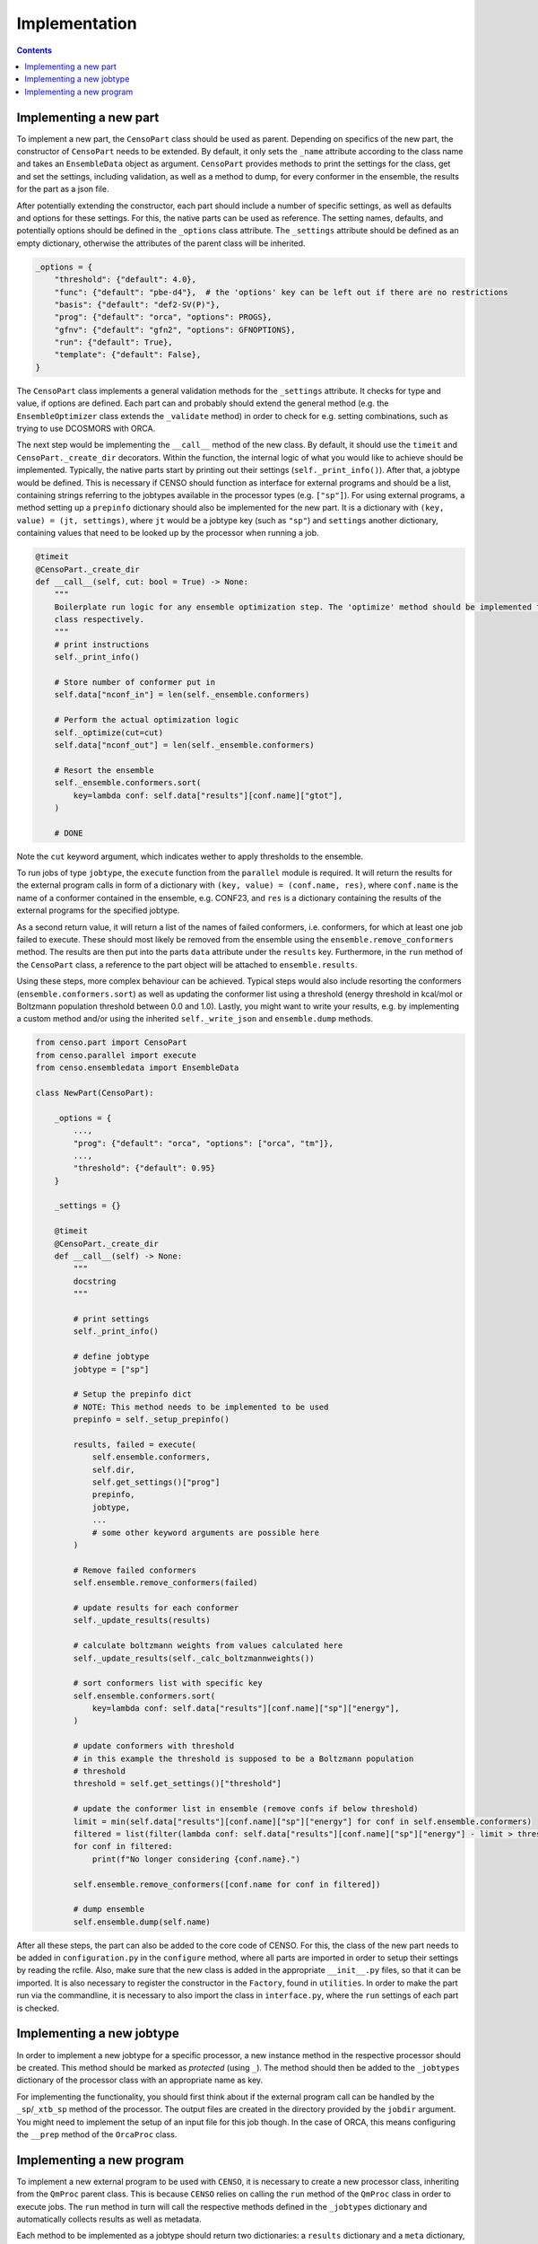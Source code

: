 .. _censo_implementation:

==============
Implementation
==============

.. contents::

Implementing a new part
-----------------------

To implement a new part, the ``CensoPart`` class should be used as parent. Depending on 
specifics of the new part, the constructor of ``CensoPart`` needs to be extended. By
default, it only sets the ``_name`` attribute according to the class name and takes
an ``EnsembleData`` object as argument. ``CensoPart`` provides methods to print the settings
for the class, get and set the settings, including validation, as well as a method to
dump, for every conformer in the ensemble, the results for the part as a json file.

After potentially extending the constructor, each part should include a number of 
specific settings, as well as defaults and options for these settings. For this, the
native parts can be used as reference. The setting names, defaults, and potentially 
options should be defined in the ``_options`` class attribute. The ``_settings`` attribute
should be defined as an empty dictionary, otherwise the attributes of the parent class
will be inherited.

.. The ``_options`` dictionary of the ``Prescreening`` class as an example.
.. code:: python

   _options = {
       "threshold": {"default": 4.0},
       "func": {"default": "pbe-d4"},  # the 'options' key can be left out if there are no restrictions
       "basis": {"default": "def2-SV(P)"},
       "prog": {"default": "orca", "options": PROGS},
       "gfnv": {"default": "gfn2", "options": GFNOPTIONS},
       "run": {"default": True},
       "template": {"default": False},
   }

The ``CensoPart`` class implements a general validation methods for the ``_settings`` attribute. 
It checks for type and value, if options are defined. Each part can and probably should extend the 
general method (e.g. the ``EnsembleOptimizer`` class extends the ``_validate`` method) in order to check 
for e.g. setting combinations, such as trying to use DCOSMORS with ORCA.

The next step would be implementing the ``__call__`` method of the new class. By default, 
it should use the ``timeit`` and ``CensoPart._create_dir`` decorators. Within the function,
the internal logic of what you would like to achieve should be implemented. Typically,
the native parts start by printing out their settings (``self._print_info()``). After that,
a jobtype would be defined. This is necessary if CENSO should function as interface for 
external programs and should be a list, containing strings referring to the jobtypes 
available in the processor types (e.g. ``["sp"]``). For using external programs, a method 
setting up a ``prepinfo`` dictionary should also be implemented for the new part. It is a 
dictionary with ``(key, value) = (jt, settings)``, where ``jt`` would be a jobtype key (such
as ``"sp"``) and ``settings`` another dictionary, containing values that need to be looked
up by the processor when running a job. 


.. For convenience, there is a parent class specifically for ensemble optimization steps called ``EnsembleOptimizer``, which already includes some boilerplate code.
.. code:: python

    @timeit
    @CensoPart._create_dir
    def __call__(self, cut: bool = True) -> None:
        """
        Boilerplate run logic for any ensemble optimization step. The 'optimize' method should be implemented for every
        class respectively.
        """
        # print instructions
        self._print_info()

        # Store number of conformer put in
        self.data["nconf_in"] = len(self._ensemble.conformers)

        # Perform the actual optimization logic
        self._optimize(cut=cut)
        self.data["nconf_out"] = len(self._ensemble.conformers)

        # Resort the ensemble
        self._ensemble.conformers.sort(
            key=lambda conf: self.data["results"][conf.name]["gtot"],
        )

        # DONE


Note the ``cut`` keyword argument, which indicates wether to apply thresholds to the ensemble.

To run jobs of type ``jobtype``, the ``execute`` function from the ``parallel`` module is 
required. It will return the results for the external program calls in form of a 
dictionary with ``(key, value) = (conf.name, res)``, where ``conf.name`` is the name of a 
conformer contained in the ensemble, e.g. CONF23, and ``res`` is a dictionary containing the 
results of the external programs for the specified jobtype.

As a second return value, it will return a list of the names of failed conformers, 
i.e. conformers, for which at least one job failed to execute. These should most likely 
be removed from the ensemble using the ``ensemble.remove_conformers`` method. The results 
are then put into the parts ``data`` attribute under the ``results`` key. Furthermore,
in the ``run`` method of the ``CensoPart`` class, a reference to the part object will be 
attached to ``ensemble.results``.

Using these steps, more complex behaviour can be achieved. Typical steps would also include 
resorting the conformers (``ensemble.conformers.sort``) as well as updating the conformer
list using a threshold (energy threshold in kcal/mol or Boltzmann population threshold 
between 0.0 and 1.0). Lastly, you might want to write your results, e.g. by implementing a 
custom method and/or using the inherited ``self._write_json`` and ``ensemble.dump`` methods.

.. Example for a new class for ensemble optimization.
.. code:: python

   from censo.part import CensoPart
   from censo.parallel import execute
   from censo.ensembledata import EnsembleData

   class NewPart(CensoPart):

       _options = {
           ...,
           "prog": {"default": "orca", "options": ["orca", "tm"]},
           ...,
           "threshold": {"default": 0.95}
       }

       _settings = {}

       @timeit
       @CensoPart._create_dir
       def __call__(self) -> None:
           """
           docstring
           """

           # print settings
           self._print_info()

           # define jobtype
           jobtype = ["sp"]

           # Setup the prepinfo dict 
           # NOTE: This method needs to be implemented to be used
           prepinfo = self._setup_prepinfo()

           results, failed = execute(
               self.ensemble.conformers,
               self.dir,
               self.get_settings()["prog"]
               prepinfo,
               jobtype,
               ...
               # some other keyword arguments are possible here
           )

           # Remove failed conformers
           self.ensemble.remove_conformers(failed)

           # update results for each conformer
           self._update_results(results)

           # calculate boltzmann weights from values calculated here
           self._update_results(self._calc_boltzmannweights())

           # sort conformers list with specific key
           self.ensemble.conformers.sort(
               key=lambda conf: self.data["results"][conf.name]["sp"]["energy"],
           )

           # update conformers with threshold
           # in this example the threshold is supposed to be a Boltzmann population
           # threshold
           threshold = self.get_settings()["threshold"]

           # update the conformer list in ensemble (remove confs if below threshold)
           limit = min(self.data["results"][conf.name]["sp"]["energy"] for conf in self.ensemble.conformers)
           filtered = list(filter(lambda conf: self.data["results"][conf.name]["sp"]["energy"] - limit > threshold, self.ensemble.conformers))
           for conf in filtered:
               print(f"No longer considering {conf.name}.")
            
           self.ensemble.remove_conformers([conf.name for conf in filtered])

           # dump ensemble
           self.ensemble.dump(self.name)


After all these steps, the part can also be added to the core code of CENSO. For this, the class of the 
new part needs to be added in ``configuration.py`` in the ``configure`` method, where all parts are imported
in order to setup their settings by reading the rcfile. Also, make sure that the new class is added in the 
appropriate ``__init__.py`` files, so that it can be imported. It is also necessary to register the constructor 
in the ``Factory``, found in ``utilities``. In order to make the part run via the commandline,
it is necessary to also import the class in ``interface.py``, where the ``run`` settings of each part is checked.


Implementing a new jobtype
--------------------------

In order to implement a new jobtype for a specific processor, a new instance method 
in the respective processor should be created. This method should be marked as *protected*
(using ``_``). The method should then be added to the ``_jobtypes`` dictionary of the 
processor class with an appropriate name as key. 

For implementing the functionality, you should first think about if the external program 
call can be handled by the ``_sp``/``_xtb_sp`` method of the processor. The output files
are created in the directory provided by the ``jobdir`` argument. You might need to 
implement the setup of an input file for this job though. In the case of ORCA, this means
configuring the ``__prep`` method of the ``OrcaProc`` class.

Implementing a new program
--------------------------

To implement a new external program to be used with ``CENSO``, it is necessary to create 
a new processor class, inheriting from the ``QmProc`` parent class. This is because ``CENSO``
relies on calling the ``run`` method of the ``QmProc`` class in order to execute jobs.
The ``run`` method in turn will call the respective methods defined in the ``_jobtypes``
dictionary and automatically collects results as well as metadata.

Each method to be implemented as a jobtype should return two dictionaries: a ``results``
dictionary and a ``meta`` dictionary, containing metadata about the jobtype. The external program 
calls should be handled using the ``_make_call`` method of the ``QmProc`` class. It automatically 
creates a subprocess to execute the external program. It needs to be provided with a call 
in form of a list (of strings representing the command line arguments), a directory to execute
in and a file to redirect ``stdout``.

Finally, the new processor constructor needs to be registered in the ``Factory`` class. 
Also, the key used there should be added to the ``PROGS`` parameter in the ``Config`` class 
in ``params.py``. This will be used by parts to determine available programs in the settings, 
so be careful to check whether your program supports the necessary jobtypes. You might want to 
raise a ``NotImplementedError`` for unsupported jobtypes.
